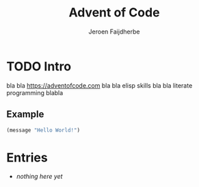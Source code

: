#+TITLE: Advent of Code
#+AUTHOR: Jeroen Faijdherbe

* TODO Intro
bla bla [[https://adventofcode.com]] bla bla elisp skills bla bla literate programming blabla

** Example
#+begin_src emacs-lisp
(message "Hello World!")
#+end_src

#+RESULTS:
: Hello World!

* Entries
- /nothing here yet/
  
